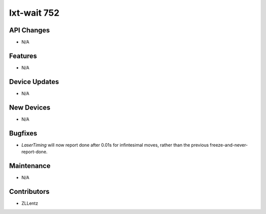 lxt-wait 752
#################

API Changes
-----------
- N/A

Features
--------
- N/A

Device Updates
--------------
- N/A

New Devices
-----------
- N/A

Bugfixes
--------
- `LaserTiming` will now report done after 0.01s for infintesimal moves,
  rather than the previous freeze-and-never-report-done.

Maintenance
-----------
- N/A

Contributors
------------
- ZLLentz
